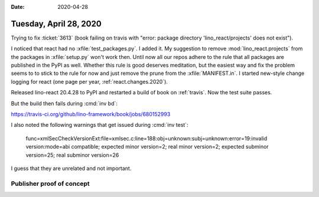 :date: 2020-04-28

=======================
Tuesday, April 28, 2020
=======================

Trying to fix :ticket:`3613` (book failing on travis with "error: package
directory 'lino_react/projects' does not exist").

I noticed that react had no :xfile:`test_packages.py`.  I added it.  My
suggestion to remove :mod:`lino_react.projects` from the packages in
:xfile:`setup.py` won't work then.  Until now all our repos adhere to the rule
that all packages are published in the PyPI as well.  Whether this rule is good
deserves meditation, but the easiest way and fix the problem seems to  to stick
to the rule for now and just remove the prune from the :xfile:`MANIFEST.in`. I
started new-style change logging for react (one page per year,
:ref:`react.changes.2020`).

Released lino-react 20.4.28 to PyPI and restarted a build of book on
:ref:`travis`. Now the test suite passes.

But the build then fails during :cmd:`inv bd`:

https://travis-ci.org/github/lino-framework/book/jobs/680152993


I also noted the following warnings that get issued during :cmd:`inv test`:

  func=xmlSecCheckVersionExt:file=xmlsec.c:line=188:obj=unknown:subj=unknown:error=19:invalid version:mode=abi compatible;
  expected minor version=2;
  real minor version=2;
  expected subminor version=25;
  real subminor version=26

I guess that they are unrelated and not important.



Publisher proof of concept
==========================

